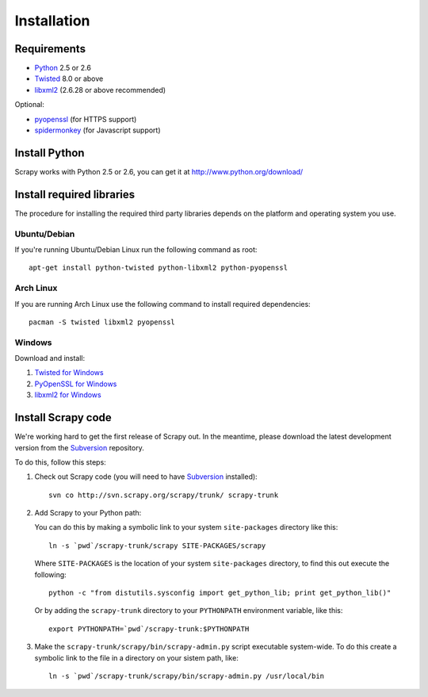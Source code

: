 .. _intro-install:

============
Installation
============

.. highlight:: sh

Requirements
============

* `Python <http://www.python.org>`_ 2.5 or 2.6
* `Twisted <http://twistedmatrix.com>`_ 8.0 or above
* `libxml2 <http://xmlsoft.org>`_ (2.6.28 or above recommended)

Optional:

* `pyopenssl <http://pyopenssl.sourceforge.net>`_ (for HTTPS support)
* `spidermonkey <http://www.mozilla.org/js/spidermonkey/>`_ (for Javascript support)

Install Python
==============

Scrapy works with Python 2.5 or 2.6, you can get it at http://www.python.org/download/

Install required libraries
==========================

The procedure for installing the required third party libraries depends on the
platform and operating system you use.

Ubuntu/Debian
-------------

If you're running Ubuntu/Debian Linux run the following command as root::

   apt-get install python-twisted python-libxml2 python-pyopenssl

Arch Linux
----------

If you are running Arch Linux use the following command to install required dependencies::

   pacman -S twisted libxml2 pyopenssl

Windows
-------

Download and install:

1. `Twisted for Windows <http://twistedmatrix.com/trac/wiki/Downloads>`_
2. `PyOpenSSL for Windows <http://sourceforge.net/project/showfiles.php?group_id=31249>`_
3. `libxml2 for Windows <http://users.skynet.be/sbi/libxml-python/>`_

Install Scrapy code
===================

We're working hard to get the first release of Scrapy out. In the meantime,
please download the latest development version from the Subversion_ repository.

.. _Subversion: http://subversion.tigris.org/

To do this, follow this steps:

1. Check out Scrapy code (you will need to have Subversion_ installed)::
   
      svn co http://svn.scrapy.org/scrapy/trunk/ scrapy-trunk

2. Add Scrapy to your Python path:

   You can do this by making a symbolic link to your system ``site-packages``
   directory like this::

      ln -s `pwd`/scrapy-trunk/scrapy SITE-PACKAGES/scrapy

   Where ``SITE-PACKAGES`` is the location of your system ``site-packages``
   directory, to find this out execute the following::

      python -c "from distutils.sysconfig import get_python_lib; print get_python_lib()"

   Or by adding the ``scrapy-trunk`` directory to your ``PYTHONPATH`` environment
   variable, like this::

      export PYTHONPATH=`pwd`/scrapy-trunk:$PYTHONPATH

3. Make the ``scrapy-trunk/scrapy/bin/scrapy-admin.py`` script executable
   system-wide. To do this create a symbolic link to the file in a directory on
   your sistem path, like::
   
      ln -s `pwd`/scrapy-trunk/scrapy/bin/scrapy-admin.py /usr/local/bin

